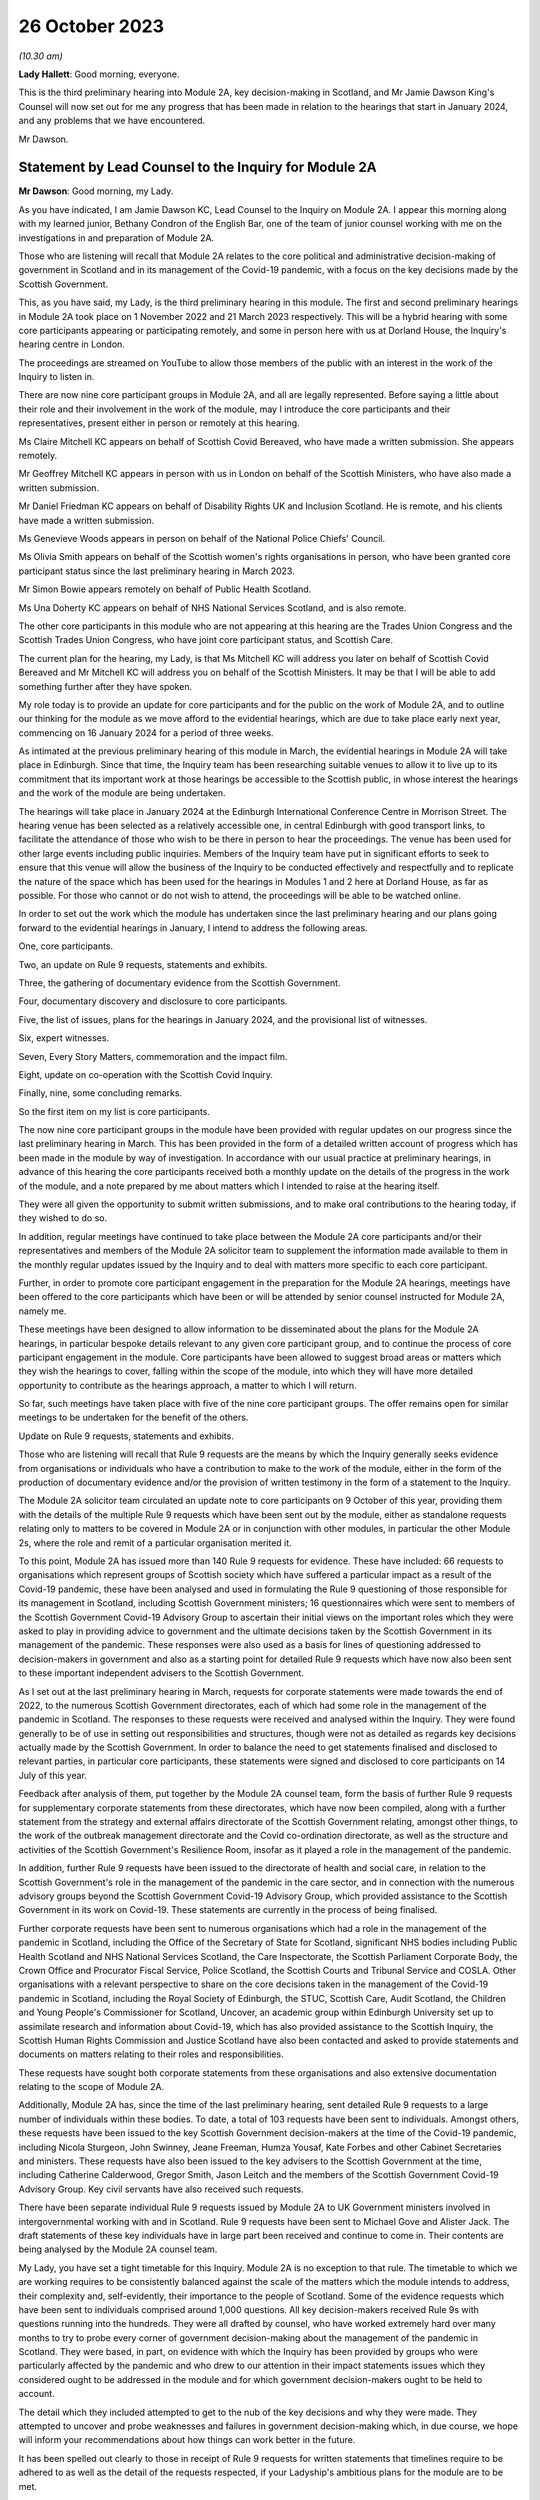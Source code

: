 26 October 2023
===============

*(10.30 am)*

**Lady Hallett**: Good morning, everyone.

This is the third preliminary hearing into Module 2A, key decision-making in Scotland, and Mr Jamie Dawson King's Counsel will now set out for me any progress that has been made in relation to the hearings that start in January 2024, and any problems that we have encountered.

Mr Dawson.

Statement by Lead Counsel to the Inquiry for Module 2A
------------------------------------------------------

**Mr Dawson**: Good morning, my Lady.

As you have indicated, I am Jamie Dawson KC, Lead Counsel to the Inquiry on Module 2A. I appear this morning along with my learned junior, Bethany Condron of the English Bar, one of the team of junior counsel working with me on the investigations in and preparation of Module 2A.

Those who are listening will recall that Module 2A relates to the core political and administrative decision-making of government in Scotland and in its management of the Covid-19 pandemic, with a focus on the key decisions made by the Scottish Government.

This, as you have said, my Lady, is the third preliminary hearing in this module. The first and second preliminary hearings in Module 2A took place on 1 November 2022 and 21 March 2023 respectively. This will be a hybrid hearing with some core participants appearing or participating remotely, and some in person here with us at Dorland House, the Inquiry's hearing centre in London.

The proceedings are streamed on YouTube to allow those members of the public with an interest in the work of the Inquiry to listen in.

There are now nine core participant groups in Module 2A, and all are legally represented. Before saying a little about their role and their involvement in the work of the module, may I introduce the core participants and their representatives, present either in person or remotely at this hearing.

Ms Claire Mitchell KC appears on behalf of Scottish Covid Bereaved, who have made a written submission. She appears remotely.

Mr Geoffrey Mitchell KC appears in person with us in London on behalf of the Scottish Ministers, who have also made a written submission.

Mr Daniel Friedman KC appears on behalf of Disability Rights UK and Inclusion Scotland. He is remote, and his clients have made a written submission.

Ms Genevieve Woods appears in person on behalf of the National Police Chiefs' Council.

Ms Olivia Smith appears on behalf of the Scottish women's rights organisations in person, who have been granted core participant status since the last preliminary hearing in March 2023.

Mr Simon Bowie appears remotely on behalf of Public Health Scotland.

Ms Una Doherty KC appears on behalf of NHS National Services Scotland, and is also remote.

The other core participants in this module who are not appearing at this hearing are the Trades Union Congress and the Scottish Trades Union Congress, who have joint core participant status, and Scottish Care.

The current plan for the hearing, my Lady, is that Ms Mitchell KC will address you later on behalf of Scottish Covid Bereaved and Mr Mitchell KC will address you on behalf of the Scottish Ministers. It may be that I will be able to add something further after they have spoken.

My role today is to provide an update for core participants and for the public on the work of Module 2A, and to outline our thinking for the module as we move afford to the evidential hearings, which are due to take place early next year, commencing on 16 January 2024 for a period of three weeks.

As intimated at the previous preliminary hearing of this module in March, the evidential hearings in Module 2A will take place in Edinburgh. Since that time, the Inquiry team has been researching suitable venues to allow it to live up to its commitment that its important work at those hearings be accessible to the Scottish public, in whose interest the hearings and the work of the module are being undertaken.

The hearings will take place in January 2024 at the Edinburgh International Conference Centre in Morrison Street. The hearing venue has been selected as a relatively accessible one, in central Edinburgh with good transport links, to facilitate the attendance of those who wish to be there in person to hear the proceedings. The venue has been used for other large events including public inquiries. Members of the Inquiry team have put in significant efforts to seek to ensure that this venue will allow the business of the Inquiry to be conducted effectively and respectfully and to replicate the nature of the space which has been used for the hearings in Modules 1 and 2 here at Dorland House, as far as possible. For those who cannot or do not wish to attend, the proceedings will be able to be watched online.

In order to set out the work which the module has undertaken since the last preliminary hearing and our plans going forward to the evidential hearings in January, I intend to address the following areas.

One, core participants.

Two, an update on Rule 9 requests, statements and exhibits.

Three, the gathering of documentary evidence from the Scottish Government.

Four, documentary discovery and disclosure to core participants.

Five, the list of issues, plans for the hearings in January 2024, and the provisional list of witnesses.

Six, expert witnesses.

Seven, Every Story Matters, commemoration and the impact film.

Eight, update on co-operation with the Scottish Covid Inquiry.

Finally, nine, some concluding remarks.

So the first item on my list is core participants.

The now nine core participant groups in the module have been provided with regular updates on our progress since the last preliminary hearing in March. This has been provided in the form of a detailed written account of progress which has been made in the module by way of investigation. In accordance with our usual practice at preliminary hearings, in advance of this hearing the core participants received both a monthly update on the details of the progress in the work of the module, and a note prepared by me about matters which I intended to raise at the hearing itself.

They were all given the opportunity to submit written submissions, and to make oral contributions to the hearing today, if they wished to do so.

In addition, regular meetings have continued to take place between the Module 2A core participants and/or their representatives and members of the Module 2A solicitor team to supplement the information made available to them in the monthly regular updates issued by the Inquiry and to deal with matters more specific to each core participant.

Further, in order to promote core participant engagement in the preparation for the Module 2A hearings, meetings have been offered to the core participants which have been or will be attended by senior counsel instructed for Module 2A, namely me.

These meetings have been designed to allow information to be disseminated about the plans for the Module 2A hearings, in particular bespoke details relevant to any given core participant group, and to continue the process of core participant engagement in the module. Core participants have been allowed to suggest broad areas or matters which they wish the hearings to cover, falling within the scope of the module, into which they will have more detailed opportunity to contribute as the hearings approach, a matter to which I will return.

So far, such meetings have taken place with five of the nine core participant groups. The offer remains open for similar meetings to be undertaken for the benefit of the others.

Update on Rule 9 requests, statements and exhibits.

Those who are listening will recall that Rule 9 requests are the means by which the Inquiry generally seeks evidence from organisations or individuals who have a contribution to make to the work of the module, either in the form of the production of documentary evidence and/or the provision of written testimony in the form of a statement to the Inquiry.

The Module 2A solicitor team circulated an update note to core participants on 9 October of this year, providing them with the details of the multiple Rule 9 requests which have been sent out by the module, either as standalone requests relating only to matters to be covered in Module 2A or in conjunction with other modules, in particular the other Module 2s, where the role and remit of a particular organisation merited it.

To this point, Module 2A has issued more than 140 Rule 9 requests for evidence. These have included: 66 requests to organisations which represent groups of Scottish society which have suffered a particular impact as a result of the Covid-19 pandemic, these have been analysed and used in formulating the Rule 9 questioning of those responsible for its management in Scotland, including Scottish Government ministers; 16 questionnaires which were sent to members of the Scottish Government Covid-19 Advisory Group to ascertain their initial views on the important roles which they were asked to play in providing advice to government and the ultimate decisions taken by the Scottish Government in its management of the pandemic. These responses were also used as a basis for lines of questioning addressed to decision-makers in government and also as a starting point for detailed Rule 9 requests which have now also been sent to these important independent advisers to the Scottish Government.

As I set out at the last preliminary hearing in March, requests for corporate statements were made towards the end of 2022, to the numerous Scottish Government directorates, each of which had some role in the management of the pandemic in Scotland. The responses to these requests were received and analysed within the Inquiry. They were found generally to be of use in setting out responsibilities and structures, though were not as detailed as regards key decisions actually made by the Scottish Government. In order to balance the need to get statements finalised and disclosed to relevant parties, in particular core participants, these statements were signed and disclosed to core participants on 14 July of this year.

Feedback after analysis of them, put together by the Module 2A counsel team, form the basis of further Rule 9 requests for supplementary corporate statements from these directorates, which have now been compiled, along with a further statement from the strategy and external affairs directorate of the Scottish Government relating, amongst other things, to the work of the outbreak management directorate and the Covid co-ordination directorate, as well as the structure and activities of the Scottish Government's Resilience Room, insofar as it played a role in the management of the pandemic.

In addition, further Rule 9 requests have been issued to the directorate of health and social care, in relation to the Scottish Government's role in the management of the pandemic in the care sector, and in connection with the numerous advisory groups beyond the Scottish Government Covid-19 Advisory Group, which provided assistance to the Scottish Government in its work on Covid-19. These statements are currently in the process of being finalised.

Further corporate requests have been sent to numerous organisations which had a role in the management of the pandemic in Scotland, including the Office of the Secretary of State for Scotland, significant NHS bodies including Public Health Scotland and NHS National Services Scotland, the Care Inspectorate, the Scottish Parliament Corporate Body, the Crown Office and Procurator Fiscal Service, Police Scotland, the Scottish Courts and Tribunal Service and COSLA. Other organisations with a relevant perspective to share on the core decisions taken in the management of the Covid-19 pandemic in Scotland, including the Royal Society of Edinburgh, the STUC, Scottish Care, Audit Scotland, the Children and Young People's Commissioner for Scotland, Uncover, an academic group within Edinburgh University set up to assimilate research and information about Covid-19, which has also provided assistance to the Scottish Inquiry, the Scottish Human Rights Commission and Justice Scotland have also been contacted and asked to provide statements and documents on matters relating to their roles and responsibilities.

These requests have sought both corporate statements from these organisations and also extensive documentation relating to the scope of Module 2A.

Additionally, Module 2A has, since the time of the last preliminary hearing, sent detailed Rule 9 requests to a large number of individuals within these bodies. To date, a total of 103 requests have been sent to individuals. Amongst others, these requests have been issued to the key Scottish Government decision-makers at the time of the Covid-19 pandemic, including Nicola Sturgeon, John Swinney, Jeane Freeman, Humza Yousaf, Kate Forbes and other Cabinet Secretaries and ministers. These requests have also been issued to the key advisers to the Scottish Government at the time, including Catherine Calderwood, Gregor Smith, Jason Leitch and the members of the Scottish Government Covid-19 Advisory Group. Key civil servants have also received such requests.

There have been separate individual Rule 9 requests issued by Module 2A to UK Government ministers involved in intergovernmental working with and in Scotland. Rule 9 requests have been sent to Michael Gove and Alister Jack. The draft statements of these key individuals have in large part been received and continue to come in. Their contents are being analysed by the Module 2A counsel team.

My Lady, you have set a tight timetable for this Inquiry. Module 2A is no exception to that rule. The timetable to which we are working requires to be consistently balanced against the scale of the matters which the module intends to address, their complexity and, self-evidently, their importance to the people of Scotland. Some of the evidence requests which have been sent to individuals comprised around 1,000 questions. All key decision-makers received Rule 9s with questions running into the hundreds. They were all drafted by counsel, who have worked extremely hard over many months to try to probe every corner of government decision-making about the management of the pandemic in Scotland. They were based, in part, on evidence with which the Inquiry has been provided by groups who were particularly affected by the pandemic and who drew to our attention in their impact statements issues which they considered ought to be addressed in the module and for which government decision-makers ought to be held to account.

The detail which they included attempted to get to the nub of the key decisions and why they were made. They attempted to uncover and probe weaknesses and failures in government decision-making which, in due course, we hope will inform your recommendations about how things can work better in the future.

It has been spelled out clearly to those in receipt of Rule 9 requests for written statements that timelines require to be adhered to as well as the detail of the requests respected, if your Ladyship's ambitious plans for the module are to be met.

That timetable exists so that your Ladyship will be able to report and make what recommendations you deem appropriate on the evidence at a time not too far removed from the events of the Covid-19 pandemic but sufficiently close to them to be relevant, and as likely to protect the people of Scotland from the threats of future similar events as possible.

The requirement for speed must be respected but not at the expense of reasonable thoroughness. The Module 2A team have made clear to those in receipt of the requests that the Inquiry expects the matters raised in each request, though in many cases both numerous and complex, to be answered fully. The Inquiry is grateful to those bodies and individuals who have engaged fully with the requests we have issued and provided statements and supporting documentation in accordance with those requests.

Efforts are being made to ensure that signed statements and their exhibits will be disclosed in time for them to be reviewed by core participants ahead of the oral hearings.

In the case of the senior Scottish Government decision-makers, the requests that have been made have required considerable work to be completed within demanding timescales. The Inquiry acknowledges that the Scottish Government directorates, the individuals concerned and their legal teams have worked hard to respond to these requests. The Inquiry is grateful for their co-operation.

That said, the Inquiry has concerns about aspects of this important part of the module's work. Given the relatively short period of time remaining before the substantive hearings in Module 2A commence, if witness statements do not address all the matters raised in the Rule 9 request and/or there are delays in meeting the Rule 9 requests for documents and witness statements, these difficulties will have the potential to disrupt the Inquiry's process unless they are swiftly resolved.

Considerable efforts have been made on the part of the Inquiry to reiterate what is expected of witnesses and material providers. This included a requirement in each request that the witness complete a table indicating where each question had been answered in the response. That system is designed to ensure that care is taken by each respondent to answer each matter put to him or her.

In the Scottish Government's submission for this preliminary hearing, it is stated at paragraph 3 that occasionally a Rule 9 request seeks information about matters which are not within the knowledge or remit of the witness, which prevents them from answering every question in the Rule 9. For the sake of clarity, if questions had been asked about elements of the scope of the module in which a witness had no involvement, they are of course perfectly entitled to say so and leave those matters to be handled by more appropriately qualified witnesses. We see no reason why this should cause any significant delay.

Module 2A has already commenced the process of having the Rule 9 responses from individuals signed in order that they can be disclosed to core participants without further delay. Where the Rule 9 responses do not, contrary to the clear instruction given to all Rule 9 recipients in each request, address all of the matters raised in the request, Module 2A may send a supplemental Rule 9 request to the organisations or individuals concerned on discrete matters in which the witness or organisation is thought to have had an involvement.

These will be processed, signed and disclosed without delay. To the extent that the requirement to address all questions in the request has not been met by the witness, it may be necessary to explore the reasons why there are unanswered matters at the hearings or at a later stage.

Number three, the gathering of documentary evidence from the Scottish Government.

As I indicated earlier, the requests issued to corporations, which were sent out to the major material providers who have the most prominent roles to play in the work of the module, in particular the directorates of the Scottish Government and Public Health Scotland, were issued in late 2022. Along with requests for written corporate statements, these organisations received an invitation to exhibit to their statements documentary material which supported the matters raised in the response.

In addition, disclosure of material generally relevant to the matters within the module's scope was sought and some specification of the types of documents sought was generally provided. The main component of the documentary material which has been recovered so far by Module 2A has come from the Scottish Government or its various directorates and individuals who worked within it as part of the Covid-19 response. These documents have been provided in response to the numerous corporate and individual Rule 9 requests which have been issued by or are relevant to the module and are additional to exhibits provided to statements. We refer to these as being part of the general disclosure.

I have a number of observations to make about the documentary recovery exercise of the general disclosure from the Scottish Government.

First of all, some general observations. Most of the general disclosure, as I've said, which has been requested by the module has now been received. The process of recovery has gone more slowly than expected, especially with the Scottish Government. This has no doubt, to an extent, been due to the considerable administrative burden which has been placed on the Scottish Government and its legal department by not only this Inquiry but also the Scottish Inquiry. However, there have been numerous misunderstandings on the Scottish Government's part about what the Inquiry considers to have been perfectly clear documentary requests. These have undoubtedly caused delays.

The consequence of the lengthy communications between the Module 2A team and the Scottish Government which have resulted is that certain pre-prescribed priority documents comprising Cabinet minutes and associated advice, similar minutes and advice relating to the work of the Scottish Covid-19 Advisory Group and the Scottish Government Resilience Room have been produced and are in the process of being analysed by the Module 2A counsel team.

In addition, a residual category of documents relating to core decisions, discussions and communication about them have also been requested and provided. These are currently being processed by the Inquiry team. The total of these two tranches of disclosure runs to thousands of documents.

We would remind core participants and those listening that on 29 June 2023 the First Minister of Scotland made the following commitment in response to questioning of him in the Scottish Parliament:

"It is important that I abide by the rules of the UK Public Inquiry and the Scottish Public Inquiry ... to ensure that there is simply no doubt whatsoever, any material that is asked for -- WhatsApp messages, emails, Signal messages, Telegram messages or whatever -- will absolutely be handed over to the Covid inquiries and handed over to them in full."

The Inquiry expects that what has ultimately been provided to us by the Scottish Government comprises the full disclosure which the First Minister promised would be provided. If it transpires that this is not the case, the Inquiry will wish to know why.

One thing the Scottish public can, in my submission, be assured about is that very considerable efforts have been made on the part of the Module 2A team to try to get access to the documents originally requested in 2022.

Those who have still to provide documents in connection with either corporate or individual Rule 9 requests should be aware that these require to be produced as soon as possible. Though, to some, the Module 2A hearings may still seem some time away, the Inquiry needs to subject the documentary discovery to significant internal processing requirements which include an assessment of relevance, assessment in accordance with the Inquiry's protocol relating to redaction, various administrative steps, including the allocation of Inquiry numbers to exhibits, and the uploading of the documents to the Inquiry's Relativity system.

Further steps are required in accordance with the Inquiry's processes before documents can then be disclosed to core participants. The documents require also to be substantively reviewed to the extent that that is possible by the counsel team. Hence, the requirement for documents to be produced as soon as possible is now absolutely necessary.

Potentially relevant messages from WhatsApp and other informal messaging platforms.

You will be acutely aware, my Lady, that the issue and content of informal communications, in particular WhatsApp messages, has become a prominent part of the Inquiry's investigations into core decision-making by the UK Government in Module 2. Their potential importance to this module has been a point made on previous occasions by the module's core participants, not least Scottish Covid Bereaved. Those conducting the module's investigations have thus been aware for some time of the need to investigate the usage of such messages by those involved in the governmental response in Scotland.

We are very aware that messages sent by informal methods of communication between key decision-makers and/or their advisers discussing information, advice and the management of the pandemic in Scotland sent during the relevant period can provide important information about and context to the key decisions and issues which are to be addressed in Module 2A.

For the sake of clarity, the term "WhatsApps" is used by us as a term of convenience. What I have to say in this regard should be taken to encompass not only WhatsApp messages but all other informal means of communication which may have been used to communicate in relation to the core decisions made by the Scottish Government in connection with its Covid-19 response, including but not limited to texts, Microsoft Teams and Signal messages. This wide definition has been adopted in requests for information and documents issued by the module.

As a result of the potential significance of informal messaging in the way that government business was conducted at Westminster and as urged by our core participants, we requested as part of our corporate request to the Scottish Government and other significant Scottish public bodies involved in the Covid-19 response, including Public Health Scotland, that they provide us with details about the usage of informal messages, including but not limited to WhatsApps, in the management of the pandemic in Scotland, but also to provide copies of the messages themselves.

For the avoidance of doubt, we sought information about the nature and extent of the use of such informal messaging, including the groups in which they were sent. To be clear, we sought not only messages in which decisions were communicated, but also messages in which matters relating to key government decision-making were raised in order that a full assessment of the basis upon which such decisions were arrived at could be undertaken.

No clear or comprehensive response emerged in the corporate statements from the Scottish Government. No messages were provided.

As I have already set out, extensive individual Rule 9 requests were also compiled for individuals who worked within the Scottish Government operation. The responses to these requests have been administered by the Scottish Government through its Covid Inquiry response team. These requests for information about informal messaging and the messages themselves were reiterated to individuals at that time, in case they held such relevant informal messages. Some of the witness statements that we have received from key decision-makers from within the Scottish Government now suggest that informal communications, such as WhatsApp messages, were used by key decision-makers to discuss matters around the progress of the pandemic in Scotland, to discuss advice received in relation to the pandemic, and to discuss the nature of the decisions that the Scottish Government might have to take.

I should be clear, my Lady, that, subject to one exception to which I will revert, at present the Scottish Government has provided the Inquiry with no WhatsApp or other informal messaging material, either in its own possession or in the possession of the individuals whose individual Rule 9 requests are being handled by the Scottish Government.

Some reliance appears to have been placed in the Scottish Government written submission to this hearing at paragraph 5 on the fact that it has very recently requested the disclosure of such material be required by the provision of a notice issued under section 21 of the Inquiries Act 2005, in order to address data protection concerns. For the sake of clarity, this was not a matter which was raised by the Scottish Government as an impediment to the production of any such messages until very recently, in fact on 5 October 2023, and so should not be taken as a reason for non-production before now. Such a notice is about to be served on the Scottish Government and so it should not act as an impediment in that regard going forward.

One thing that did become apparent when responses were received was that the Scottish Government wished to make something of its policy with regard to the operation of government via these informal messaging systems. As more detail of its precise position on that was required, a further corporate Rule 9 request was issued seeking detailed information about the policy and seeking to augment the lack of detail which the Scottish Government had provided to that point on this issue, in particular in relation to informal messaging groups which were connected to the Covid-19 response.

That corporate Rule 9 response, I am pleased to say, is nearly complete. The process of its compilation has been characterised by what I think could fairly be described as a gradual process of information being revealed, in particular about the policies upon which the Scottish Government wish to rely and the identity and membership of groups which existed and messages which it held. At each stage, more information was revealed which begged more questions and which required further time for response. It now appears to be the position that there were, in fact, numerous groups, 137 on the current assessment, and numerous policies which require to be considered.

Alongside this process and mindful of the fact that, if informal messages existed in the hands of individuals, the nature and extent of that would need to be revealed with sufficient time for them to be recovered and considered, the Inquiry asks the Scottish Government Inquiry response team, who have been assisting with the preparation of individual Rule 9 statement responses, to ascertain the position of each individual, as regards their usage of such systems and the current availability of any messages for the Inquiry's inspection.

Again, the position in this regard has evolved gradually. To enable us to provide openness and clarity about the position in this regard, both generally and at this hearing, we ask the Scottish Government Inquiry response team to set out in a table the position of each individual, around 70 witnesses in total, as to their usage of such messages, including details of groups in which they participated and the identity of individuals with whom they corresponded in connection with the government pandemic response, what messages still exist and, if they do not exist, why they do not.

A clear theme of the overall response received from and via the Scottish Government is that, although such messaging systems were used in the pandemic response, including by some key decision-makers and others, generally very few messages appear to have been retained.

This is surprising, in particular in light of the apparent availability of such messages in high volumes within the UK Government. This state of affairs has merited further detailed investigation, in particular seeking clarification of whether, how and why messages came to be deleted and of the policies under the terms of which individuals claim that they were entitled to do that, if that is indeed their position.

It is important to point out, my Lady, that, although a significant amount of useful information has been provided by the Scottish Government, as is reflected in the table, the precise position as regards the use of and access to WhatsApps is incomplete, and they continue to provide further information and evidence. The table simply provides no current response on behalf of some of the named witnesses, indicating that this will be forthcoming in the witness's draft statement. The need not to wait for the statements on these matters was the very reason why the table was requested in the first place.

Further, in places, the information provided in connection with individual witnesses or in their draft witness statements is incomplete, as regards the extent of their usage of informal messaging. There is also little detail about how messages which have not been retained came not to be retained or as to the justification for that position, for instance, whether, when, how and why they were deleted, if that is the case.

All of this has been requested and the requests have been repeated in discussions with the Scottish Government's legal department. The detail required to understand the full picture has not yet been forthcoming. As a result, the Inquiry is currently considering what steps to take next. This may involve issuing of further Rule 9s or, indeed, section 21 notices to ensure that the important details of the position are revealed and revealed fully to the Inquiry. Whatever route is deemed to be the most appropriate, a swift response will be expected.

In summary, there remains a lack of clarity about what usage was made of these informal messaging systems, what potentially relevant content is still held, where it might be held and what can be recovered by the Inquiry and, if it is not still held, why not.

The Inquiry has sought further information about the circumstances in which such messages have not been retained and is now considering how to push the matter forward against that background.

For the avoidance of doubt, similar requests have been made of other witnesses who played a role in the Module 2A-related pandemic response. Public Health Scotland, for example, has provided access to certain WhatsApp conversations as a part of its general disclosure to the module. Further, one individual who worked for the Scottish Government during the pandemic has voluntarily provided the Inquiry with certain of her WhatsApp messages. Even then, without apparent explanation, these are limited to a five and a half month period, when the scope of the module clearly runs from January 2020 to April 2022.

As I hope to have highlighted, the position as regards the recovery of documents and of these potentially material informal messages from the Scottish Government has been a gradual one. Time no longer permits a gradual approach, if it ever did. We have taken steps to accelerate this process, which we hope will bring the necessary materials to our attention.

One thing I would like to add is a note of caution: though this gradual process is not what we might have preferred, we have not yet had the opportunity to examine what messages still exist. We intend to keep an open mind as to the significance of the responses and not rush to the conclusion that these messages do provide the key to understanding the processes of Scottish Government decision-making in the pandemic. We will not rush to conclusions, but reach them on the basis of the evidence we uncover. One thing of which you can be assured, my Lady, is that we will continue to push this issue until we are satisfied that we are in a position to do so.

Notebooks and dairies.

The Inquiry has made requests for notebooks and dairies from all Scottish Government witnesses. It was originally understood from the Scottish Government that the vast majority of the witnesses for whom they are responsible do not hold and may never have held such materials. The Scottish Government provided the Inquiry with one e-copy notebook, which was disclosed to the core participants on 9 October. Hard copy notebooks from two further individuals were provided to the Scottish Government and these have been reviewed by the legal team for relevancy. Once the review process has been completed in relation to these notebooks, Module 2A will disclose any relevant material as soon as they can.

At the time when the CTI, the Counsel to the Inquiry, note was drafted two weeks ago, these were the only notebooks Module 2A had been provided with by or via the Scottish Government. As Ms Mitchell set out in her submission on behalf of Scottish Covid Bereaved, we too found it difficult to believe that so few notes would have been kept within the Scottish Government in its complex management of the pandemic, when the need to digest complex and voluminous information in short timescales, often remotely from usual working locations, would tend to suggest that doing so would be an important part of maximising the efficiency of the process.

Thus, we asked the Scottish Government to continue to carry out checks to confirm that no other notebooks or dairies are held, either within the Scottish Government or by relevant individual witnesses.

In a not unfamiliar pattern, more information in this regard has come to light gradually. The Inquiry asked the Scottish Government to provide a clear update on the position of the various Scottish Government witnesses in this regard in advance of today's preliminary hearing, with the result that we have now, in fact, been told that there are 57 notebooks which have been located, with further notebooks being held by an additional four individuals who retain an as yet unconfirmed number. It remains unclear as to whether further such notes will emerge in due course. We continue to push for a complete answer.

Legal professional privilege waiver request.

After prior discussions in this regard, on 3 August 2023, Module 2A formally requested that the Scottish Government waive privilege in the documents being provided to the Inquiry.

Further to this, on 14 August of this year, the Inquiry wrote to the Scottish Government explaining that the Inquiry was constrained from fully carrying out its function as a result of not having access to material which had been redacted from documents by reason of legal professional privilege or pursuant to the Law Officers' Convention.

Module 2A stated for the Inquiry to understand to the fullest extent possible all of the considerations which were taken into account by ministers and officials, it needed to see all advice provided to them of any description, including any legal advice they were given. If legal advice is redacted, the Inquiry can only see part of the story and may miss important material that might help to explain the decisions taken. As any relevant documents will also need to be disclosed to core participants, may need to be ventilated at hearings and may need to be published and referred to in the final report, it will be necessary for documents to have legal advice contained within them visible to the public at large, as well as for the content of them to be fully understood.

In light of the above and the significant practical advantages of doing so, the Inquiry requested that the Scottish Government waive legal professional privilege and the Law Officers' Convention privilege. If the Scottish Government is not amenable to doing so, Module 2A has requested that a schedule be completed by the Scottish Government which justifies the claims to privilege that have been made.

To date, all documents which have been provided to which privilege applies have had passages redacted based on LPP. No explanation as to why these particular passages have been redacted has been provided.

The waiver request has been discussed between the Scottish Government and the Module 2A legal team on a number of subsequent occasions. At this point, many redacted documents have already been provided and processed. The hearing is imminent. In the run-up to the preliminary hearing, the Inquiry has been provided with a proposal addressing part of its request in this regard, which is the subject of current consideration and discussion. Core participants will be kept updated of any progress.

Four, general documentary discovery and disclosure to core participants.

In summary, Module 2A has received to date 31,553 documents in total, including 53 Rule 9 responses from impact organisations; 15 initial Rule 9 responses from members of the Scottish Government Covid Advisory Group; 70 draft Rule 9 statements, including 62 draft individual statements; 26 finalised Rule 9 corporate statements; and 28 finalised Rule 9 individual statements.

The Inquiry has disclosed to core participants 7,221 documents to Module 2A core participants, including general disclosure, which includes the following: 59 Rule 9 responses and exhibits, which consist of 23 individual statements and 36 corporate statements, which include Module 2 statements relevant to Module 2A. This group also includes 16 Rule 9 responses from individuals to requests issued solely by this module.

It also includes 52 Rule 9 responses from impact organisations, including those jointly instructed with the other Module 2s, and 15 initial Rule 9 responses from the members of the Government Covid Advisory Group.

Within the materials disclosed to core participants to date are all substantive Rule 9 responses received from impact organisations with supporting documents and footnoted materials; all initial responses received from the Scottish Government Covid Advisory Group participants with supporting documents and footnoted material; expert reports and materials from Public Health Scotland, NHS National Services Scotland, the National Police Chiefs' Council, the Children and Young People's Commissioner for Scotland, the Scottish Trades Union Congress, Audit Scotland, the Scottish Courts and Tribunal Service, Scottish Care and the Scottish Government.

Module 2A will continue to make disclosure to core participants on a regular basis. In addition to general disclosure across a number of providers, Module 2A intends to disclose key statements and exhibits from Nicola Sturgeon, Humza Yousaf, John Swinney, Jeane Freeman, Kate Forbes and Leslie Evans imminently. The Inquiry has agreed extensions for witness statements where this was considered necessary and appropriate across all categories of Rule 9 requests issued.

Some are overdue, including the important statement from the Secretary of State for Scotland, from whom a partial response only has been received. Those in that position should be aware that the Inquiry has further powers to compel that statements are provided. The dates for the substantive hearings have been known for many months and the need for a timely and complete response has been stressed on numerous occasions, both formally and informally, in connection with the issuing of the requests. The Inquiry expects its requests to be complied with in short order.

Many of the deadlines set for the draft statements in the Inquiry's Rule 9s fall in October and November 2023. Accordingly, save for exceptional circumstances and provided that witnesses comply with the deadlines set, Module 2A expects to have received all draft witness statements in sufficient time to enable disclosure of the vast majority of signed statements by December 2023.

As I indicated earlier, and whilst 7,221 documents have been disclosed across 11 separate tranches of material, Module 2A has a significant volume of documents left to review, assess for relevance and work through before they can be released to core participants. The largest of these providers are the Scottish Government and Public Health Scotland. The legal team is working swiftly to review this material and we wish to put on record our thanks to those material providers who are assisting with this important process and doing so at pace. There remains much to be done and materials will continue to be made available to core participants as quickly as possible.

Module 2 cross-modular disclosure.

The Inquiry is aware that some evidence received by Module 2 and some oral evidence provided at the Module 2 public hearings is likely to be relevant to Module 2A. In order to ensure that core participants have access to Module 2 material that is relevant to Module 2A, the Inquiry has been and is conducting a cross-modular review to identify material relevant to Module 2A in this category.

This has involved dedicated work from both the Module 2A solicitor and counsel teams. As a number of our core participants have been core participants in Module 2 and hence -- Module 2 or Module 1 -- and hence involved in the work of those prior modules of the Inquiry, they will have had access to this material already and indeed may be well placed to assist with drawing the Module 2A team's attention to documents which they think ought to form part of Module 2A evidence proposals in due course.

The Inquiry intends to disclose any material considered relevant to Module 2A to core participants and indeed has already started to do so, including expert reports.

This will include witness statements, exhibits, and aspects of general disclosure that has been received by Module 2. However, the Inquiry will be limiting the disclosure of material to those documents that are strictly relevant, ie where a witness statement discusses issues relevant to Module 2A it will be disclosed to core participants. It follows that not all of the exhibits to such witness statements will be disclosed in Module 2A, they will only be disclosed if those exhibits are also considered relevant to the work of this module.

Five, list of issues, plans for the hearings in January 2024, and provisional list of witnesses.

The list of issues.

Core participants and those with an interest in the module will be aware that a provisional scope for the module was issued in the summer of 2022, alongside similar scopes for the associated Modules 2, 2B and 2C. As was trailed at the last preliminary hearing in March, a more detailed list of issues which we propose will be addressed in Module 2A was circulated to core participants on 12 May of this year. Core participants were asked to provide their comments on that list. We are grateful for the comments provided. Following consideration by the Module 2A team and the Chair, a revised list of issues was provided to core participants.

The list of issues thus attempts to frame with some clarity the matters which will ultimately be addressed in the report on matters which are covered by Module 2A. As in all matters, the investigative and inquisitive nature of the process in which we are involved means that the list should not be deemed to be closed. Our understanding of the scope increases on a daily basis, and so the possibility that further important issues will be identified remains open. But for practical purposes, the list needs to be given some element of finality with that caveat, and our list is now, in our view, in such a form. The list should be used, by those asked to contribute to the module, as a guide to what we intend to cover and thus on which their contribution will be both welcome and expected.

As was intimated at the last preliminary hearing in March, the Inquiry has sought to co-ordinate the scopes of each part of Module 2 so as to ensure fairness and consistency amongst the four nations of the United Kingdom. As was predicted by me at that time, our investigations have inevitably shown that the broad issues identified in the scopes differ as between each of the four parts of the module. The timeline in Module 2A thus differs from that in other modules. The issues to be examined are inevitably different due to the different structures involved in decision-making in and for Scotland, the different trajectory of the pandemic in Scotland, considerations arising from devolution, its different advisory arrangements and legislative and enforcement mechanisms. The objective throughout has been to achieve consistency to the extent that the facts will bear but also to respect that these differences demand to be respected.

Provisional witnesses.

The Inquiry has not made any final decisions about which witnesses will ultimately be required to give evidence at the Module 2A public hearings. The Inquiry is still awaiting receipt of further statements and so no final decisions will be made until the Inquiry has received the vast majority, although hopefully all, of the witness statements and considered representations from core participants.

However, the Module 2A team has written to some potential witnesses to give them notice of the dates of the public hearing and to ask them to provide any dates to avoid. In many cases, this notification has been or will be provided to the witness through their legal representative. It is possible that not all of those individuals who have been given advance notice will be called. It is also possible that some additional individuals may be notified of the Inquiry's intention to call them as witnesses.

In writing, we have tried to err on the side of contacting potential witnesses, so as to minimise the chance of any difficulties with any individual witness arising.

The Module 2A team proposes to send out a provisional list of witnesses to core participants in November 2023, setting out the names of those who may be called to give oral evidence at the public hearing commencing on 16 January 2024.

We are grateful to Scottish Covid Bereaved for providing us with suggestions about possible witnesses, as we requested that they do. Having had an initial perusal of the list and focusing on government ministers, employees or advisers, the vast majority on their list have received Rule 9 requests and many are already in our thinking for the oral hearings in January.

Also, we are equally grateful to the Disabled People's Organisations for providing some suggestions in their submission to the Inquiry of three such possible individuals. They will be considered. For the avoidance of doubt, the three individuals mentioned by the Disabled People's Organisations have all provided draft written statements about the extent of their involvement in the matters with which we are concerned.

As I have said, core participants will be invited to make observations on the draft list in November.

For the avoidance of doubt, the current intention is that the representatives of certain Scottish impact organisations will be called upon to give oral evidence on their organisation's behalf about the experiences of the organisation resulting from the pandemic and the individuals whom they represent, and, more particularly, about the role which those organisations played in trying to influence government decision-making.

As will be expected the focus of the hearings will be on the decisions of government, in particular the Scottish Government.

Key ministers will be called to give evidence, including the former First Minister, Nicola Sturgeon; the current First Minister, Humza Yousaf; the former Deputy First Minister, John Swinney; and the former Cabinet Secretary for Health and Sport until May 2021 Jeane Freeman; all of whom played pivotal roles in the Scottish Government's pandemic response.

Hearing preparation.

As previously announced, the hearings in Module 2A will take place in Edinburgh and commence on 16 January 2024 at the Edinburgh International Conference Centre. Ahead of the hearings, Module 2A intends to share key documents which it has prepared with core participants relating to key thematic areas and which are proposed to be uncontroversial background to the matters being covered in the module. It is likely that these will include a chronology of key decisions and events, including restrictions, details of the structures involved in decision-making and advice, the identity of key individuals involved in decision-making, and the material provisions of legislation relevant to the Scottish pandemic response.

The intention of these will be that they will cover some of the uncontroversial background, allowing the hearings to focus on the key controversies and issues. It is intended that key aspects of the agreed uncontroversial background material will be set out by Counsel to the Inquiry in the opening statement. Core participants will be accorded the opportunity to make opening and closing statements at the hearings.

In addition, core participants will be invited to engage in the hearing preparation process which has been adopted by the Inquiry in Module 2. This will involve evidence proposals being produced and core participants being permitted to propose important documents and suggest potential lines of questioning for witnesses in connection with those evidence proposals which will be sent to them in advance of the hearings.

The intention in our module is to try to follow a regimented process, whereby a draft evidence proposal for a witness is circulated to core participants a certain period before the witness is due to give evidence, with clear indicators as to the date by which a response is expected. The same will apply to applications to contribute to questions to be asked by Counsel to the Inquiry or applications to ask questions, the opportunity for both being invited simultaneously.

Thus, the timescales for each witness in which a particular core participant might be interested will be clearly proscribed from the start, hopefully increasing certainty and providing a reasonable opportunity to contribute to the hearing preparation process.

We are aware of the potential issues that the Christmas break may have in this regard. Once the final list of witnesses has been decided upon, after consultation in November, and the order is fixed, consideration will be given to how best to time the process, given the need to balance the requirement to provide core participants with a reasonable opportunity to participate and the likely limitations of the festive season.

As a stepwise approach will be necessary, precise details of and timings of what we intend in that regard will continue to be provided to the core participants, either as necessary or in monthly update notes to be issued in due course.

Expert witnesses.

As set out in the previous monthly update notes, Module 2A, in conjunction with Modules 2, 2B and 2C, has issued instructions to the following experts who have provided or agreed to provide evidence to the Inquiry on matters relating to Scotland, which will be covered by Module 2A, as well as in connection with the subject matter of those other modules.

Professor Thomas Hale of Oxford University has reported on international data relating to the Covid-19 pandemic, in particular in analysing the effectiveness of decision-making in the UK and each of the devolved administrations, in comparison to other countries. This report has been disclosed to core participants in final form and the report was presented at the Module 2's public hearing on 11 October.

Professor Ailsa Henderson from the University of Edinburgh has reported on the political structures for devolution within the UK and mechanisms for intergovernmental decision-making between the UK Government and the devolved administrations during the Covid-19 pandemic. Her report was disclosed to core participants in final form and the report was presented at the Module 2 public hearing on 9 October.

An expert report relating to political decision-making in the management of the pandemic in Scotland has also been commissioned by Module 2A from Professor Paul Cairney, professor of politics and public policy at the University of Stirling. This report is currently in draft form. A draft will be circulated to core participants for their comment in due course, following a similar process to the finalisation of other expert reports which have been commissioned previously by the Inquiry.

Expert reports of indirect relevance to the matters for consideration in Module 2A were also commissioned by Module 2 from Alex Thomas and Gavin Freeguard. Alex Thomas is from the Institute for Government, and was instructed to report on the decision-making structures of the UK Government in an emergency. Gavin Freeguard, former programme director and head of data and transparency at the Institute for Government, was instructed to report on the access to and use of data by the UK Government during the pandemic. Reports from these two experts have been disclosed to core participants in final form. Gavin Freeguard's report was presented at the Module 2 public hearing on 10 October, and Alex Thomas' report was presented on 13 October.

In your ruling of 9 March, my Lady, you directed that the Inquiry should obtain evidence from an expert or experts on the nature and degree of pre-pandemic structural racism. The ruling also makes clear that expert evidence should be obtained regarding pre-existing structural discrimination on other grounds. A number of experts were instructed in accordance with this ruling, including in relation to matters within the Module 2A scope relating to Scotland. Evidence from these experts has been adduced and led in Module 2, including from Professor James Nazroo, Professor Laia Bécares, Professor Tom Shakespeare, Professor Nicholas Watson, Dr Clare Wenham and Professor David Taylor-Robinson.

A further expert report has been disclosed to core participants prepared by Professor Chris Brightling, professor of respiratory medicine at the University of Leicester, and Dr Rachael Evans, in relation to Long Covid. These reports were presented at the Module 2 public hearing on

The current provisional intention of Module 2A is that it will not lead further evidence from the experts who have spoken about matters of general relevance across the UK, such as Professor Brightling or Dr Evans, or whose reports have specifically covered Module 2A in their remit, including Professor Henderson and Professor Hale, and the inequality experts, whose written and oral evidence already covers Scottish considerations.

The evidence which they have provided to the Inquiry remains available for consideration at the M2A hearings and/or in the final report on Module 2A matters. Issues

arising from their evidence about governmental,

including intergovernmental structures, NPIs, structural

inequality and, by extension, inequality in political

decision-making and outcomes, have been and will be

canvassed at the Module 2A hearings with other

witnesses. It is likely that I will cover key aspects

of this evidence in my opening statement at the hearings

in January.

The listening exercise, which we call Every Story

Matters, commemoration and impact film.

On 28 July 2023, the Inquiry provided a further

update on the ways in which an individual can share October.                                                              13      their experiences with the Inquiry. Every Story Matters

was formally launched on 13 June 2023. The experiences

and stories shared are helping the Inquiry to build

a comprehensive picture of how the pandemic affected

people's lives across the UK, including in Scotland.

An updated web forum was made available in late May, and

to date thousands of responses have been submitted.

The public information campaign to make people aware of

Every Story Matters has been running on radio,

billboards, in the press and digital advertising.

The Inquiry has been working with charities and other

organisations to promote Every Story Matters to

seldom-heard voices. Campaign activity aimed at raising awareness of Every Story Matters has been undertaken. Every Story Matters will take place in Scotland predominantly from the beginning of January 2024 and will run until the end of the Module 2A hearings. A new contract has been awarded to M&C Saatchi to support the advertising of Every Story Matters, and a new research and analysis contract has been awarded to Ipsos to help the Inquiry deliver the next stage of this important project.

We have recently launched our programme of UK-wide Every Story Matters events, which will enable people across the UK to speak to Inquiry staff in person about their experiences of the pandemic. We will be holding events in Scotland in the New Year. A new contract will soon be announced to help the Inquiry deliver further community events.

In addition, an impact film will be shown on the first day of the public hearings for Module 2A to set the tone for the subsequent proceedings, grounding them in the lived experiences of individuals living in Scotland who suffered and continue to suffer hardship and loss as a result of the pandemic. The video will be played publicly at the substantive hearings at the beginning of the January 2024 sessions.

Co-operation with the Scottish Covid Inquiry.

The Scottish Covid Inquiry has seen some personnel changes in recent months in both the secretariat and legal teams. Introductory meetings have taken place to enable the relevant team members to get to know each other and to ensure that the Inquiries continue to enjoy a positive working relationship. Regular meetings take place between both the secretariat teams and the legal teams during which various topics of mutual interest are discussed, in particular the efforts being made to minimise duplication and avoid hearing clashes.

As part of the continued co-operation between the two Inquiries, a joint core participant meeting took place in person on 7 June 2023 in Edinburgh. Core participants from both Inquiries were invited and the event was well attended. At the meeting, core participants were able to raise any questions they had in light of the memorandum of understanding and discuss the practical realities of the two Inquiries running simultaneously.

The Inquiries continue to communicate to avoid hearing clashes and recently successfully agreed an approach to avoid a clash between this preliminary hearing and the impact hearings now being conducted by the Scottish Inquiry.

It should be noted that although the Inquiries will endeavour to do so, it may not always be possible to avoid all clashes over the duration of two such significant Inquiries. However, the CEO of the Scottish Inquiry has helpfully intimated that they will not have hearings in January 2024 so as to avoid a clash with the Module 2A hearings in this Inquiry which will take place at that time.

Most recently, the Inquiries have agreed an approach to help reduce the work required by common material providers in producing suggested redactions to both Inquiries and to ensure, where appropriate, consistency of redaction.

By the provision of a limited waiver of confidentiality, both Inquiries will permit material providers to share copies of redacted documents provided to the other Inquiry in addition to the clean copies requested, so as to demonstrate the redactions sought. It is hoped that this will reduce the work required by both the material providers and the Inquiries in processing redactions. Communications implementing this initiative will be sent out shortly.

In addition, the UK Inquiry also agreed to delay our advertising of Every Story Matters in Scotland while the Scottish Covid Inquiry was promoting its own Listening Exercise, Let's Be Heard, to avoid both campaigns competing for information and potentially confusing those who wish to engage. The co-operation between these two important processes will, of course, continue.

Final comments.

I hope, my Lady, that this provides you with a useful analysis of the progress which has been made within the module since the last preliminary hearing in March of this year. I would like to reiterate the Inquiry's thanks to those who have complied with the requests, their hard work, and that of those who represent them. It is appreciated. It is also necessary.

As the hearings approach, I hope that what I have had to say also provides adequate encouragement to those who have provided less fulsome co-operation with the Inquiry's work than others to endeavour to do so in the remaining period in which we approach our evidential hearings in January. In the hope and expectation that that encouragement will achieve its aim, I hope and expect that further use of the Inquiry's extensive powers to compel will not be necessary. If I were to be proven wrong in that hope, we would not hesitate to do so.

May I also pay tribute to the legal team with whom I am working, who the Scottish public can rest assured are doing all this they can to deliver the M2A hearings to the very best of their ability and with the fullest and deepest investigation into the management of the pandemic response in Scotland as we can achieve.

As Ms Mitchell KC said in her written submissions for this hearing, though in a slightly different context, those who lost their lives to Covid-19 deserve nothing less.

**Lady Hallett**: Indeed, Mr Dawson. Thank you very much indeed. Extremely helpful.

I think it's probably best to take a break now, and then when I come back, I shall hear from Ms Mitchell KC and Mr Mitchell KC.

I shall be back at 11.55.

*(11.40 am)*

*(A short break)*

*(11.55 am)*

**Lady Hallett**: Mr Dawson.

**Mr Dawson**: If you will indulge me, my Lady, there is just one small point of clarification in relation to my earlier submissions.

It relates to Every Story Matters. Every Story Matters will of course run and be available for those who would like to contribute throughout the duration of the Inquiry. There will, however, be particular events and activity designed to promote engagement with it, which will take place in Scotland at around the time of the M2A hearings, which, as we know, will be taking place in January.

**Lady Hallett**: Thank you very much, Mr Dawson.

Ms Mitchell KC.

Submissions on Behalf of Scottish Covid Bereaved by Ms Mitchell KC
------------------------------------------------------------------

**Ms Mitchell**: My Lady, I'm obliged.

We're grateful to Counsel to the Inquiry for the detailed note setting out the matters which are to be addressed at this hearing, and we note that Module 2A will look at making recommendations on the Scottish Government's core political and administrative decision-making response to the Covid-19 pandemic between early January 2020 and April 2022.

As, of course, will be appreciated, this is of the utmost importance to those in the Scottish Covid Bereaved.

The Scottish Covid Bereaved firstly would say that we are very pleased that the substantive oral hearings will be taking place in Scotland, and we look forward to the commencement of those at the hearing place, the International Conference Centre, and we are happy that the Inquiry has taken the care to ensure the parity of service which is available south of the border is also being made available north of the border.

My Lady, I want to make a number of comments in relation to requests for gathering of documentary evidence from the Scottish Government, as you may not be surprised. We thank the Counsel to the Inquiry for his update on this, and we note the substantial number of Rule 9 requests, 140 or so, as well as 103 detailed Rule 9 requests to individuals, and, for those who have complied and answered fully, Scottish Covid Bereaved are very grateful.

We are, of course, however, most concerned and disappointed that the Inquiry has received witness statements that do not address all the matters raised in Rule 9 requests and that there have been delays in meeting the Rule 9 requests for documents and witness statements.

As CTI has set out in his note -- sorry, Counsel to the Inquiry has set out in his note, these difficulties have the potential to disrupt the Inquiry's process unless they are swiftly resolved.

Many of the parties involved in the delays have, of course, significant resources and have had more than due notice that these issues would be required to be addressed. As my Lady can only be all too aware of, we are now less than three months away from the start of Module 2A. It is of the utmost importance that the Inquiry's requests are dealt with timeously to allow the Inquiry to ingather the material and importantly to disclose it to core participants well in advance of the hearings in January, in order that core participants have an opportunity to fully be involved in the process.

In the event that the matters requested by the Inquiry aren't properly dealt with by the material providers and the witnesses, we welcome Counsel to the Inquiry's proposal to explore the reasons why there are unanswered matters at further hearings.

However, we will go on to suggest that perhaps a stronger encouragement might be required in that regard.

We're aware from the materials disclosed and the evidence thus far led in Module 2 of the critical importance of contemporary notes and messages from civil servants, special advisers and politicians in establishing how core political and administrative decisions were made and the reasons why those decision were made. The release of WhatsApps, social media, dairies, et cetera, have been critical in building a picture of the state of preparation, or rather the lack of it, for the pandemic, the impact of those decisions and the attitudes and conflicts that existed with the devolved administrations.

We are, as has been highlighted by Counsel to the Inquiry, astonished by the terms of the table that has been provided by the Scottish Government on its position about relevant information held by it in notebooks and WhatsApps. When I say "WhatsApps", my Lady, I'm using the same short-term terminology as Counsel to the Inquiry to mean any forms of these social communications.

My Lady, we note what Counsel to the Inquiry has said with grave concern in relation to what has now been told. The Scottish Covid Bereaved found it difficult to accept that most senior politicians in Scotland, making crucial decisions affecting the lives of everyone in the country, were able to attend numerous meetings, have sight of scientific and medical papers and take decisions without apparently taking any notes to assist them in their decision-making process. We now hear that 57 notebooks have been recovered and there are more to come. It was difficult to understand how any politician could provide an accurate account several years removed of being in rooms, who was present, the relationships involved and how decisions were arrived at, without having any contemporaneous notes to assist them. Now, we find that such notes do exist.

We would ask if the Inquiry would ask of the civil servants who supported ministers as well whether they have any records of any WhatsApp groups or any electronic recording of communications with ministers. We would also ask if the Inquiry can ascertain if there was any official or unofficial policy of deleting WhatsApps.

My Lady will recall, also in relation to Module 2, that Mr Boris Johnson's electronic communication was recovered by experts. Might that be something that can be done here for messages which have auto-delete? We would be grateful if the Inquiry could confirm these -- we would be grateful if the Inquiry could consider these requests, and take steps accordingly, if necessary.

We noted with some surprise the table that said there were no relevant WhatsApps, not only because we thought that was inherently unlikely but also because, on 4 June 2023, on the BBC Scotland's Sunday Politics programme, the former health minister Jeane Freeman was asked about a headline that raised the fact that Aamer Anwar & Company had, in fact, called for WhatsApp messages and other materials to be released. Ms Freeman stated:

"I'm sorry to say, but the Sunday Mail is a non-story. Nobody's asked for these WhatsApps yet for the Scottish Inquiry, so therefore nobody's one's refused. So the idea of demanding that you get something that no one's yet asked for and no one's yet refused to give is not a story as far as I'm concerned."

From the above exchange, we concluded that WhatsApp messages remained in existence, perhaps at least for Ms Freeman, and now it seems that conclusion was well placed. At the preliminary hearing in London on 1 March, we stated that anything less than full disclosure would be considered an attack on the integrity of both the UK and the Scottish public inquiries by the Scottish Covid Bereaved. We said that no individual, no matter how powerful, can be allowed to interfere with the pursuit of truth, justice and accountability in this Inquiry, and, as has already been foreshadowed by my learned friend Mr Dawson KC, those who lost their lives to Covid-19 deserve nothing less.

We note that the ICO office has already warned government officials that deleting messages that could relate to investigations into alleged rule breaking parties at Number 10 Downing Street and other departments would be a criminal offence. The Scottish Covid Bereaved believe it's an important principle of government transparency and accountability that official records are kept of key actions and decisions, that relevant information that exists in private correspondence channels of public authorities should be available and included in responses to information requests received.

The Freedom of Information Act requires a code of practice providing a framework for public authorities to manage information and records and comply with their obligations under Freedom of Information and other relevant legislation, such as the Public Records Act 1958. The code makes it clear that public bodies should keep information if it needs it for reference or when there may be a public inquiry.

As touched on before, we are extremely disappointed by the apparent failure by politicians and civil servants to retain messages and the seemingly widespread use of the auto-delete function. From the CTI's note, it appears that the majority of the relevant messages have not been retained by individuals.

Module 2A will cover decision-making between January 2020 and April 2022. On 24 August 2021, the Scottish Government announced plans for the Scottish Covid Inquiry. It ought to have been obvious to the politicians and civil servants from that date, if not of course earlier, that their contemporaneous messages may be of relevance to a public inquiry. It is requested that the Inquiry seek to establish with these witnesses what, if any, steps they took after this date to stop the use of auto-delete function on their messaging services and what, if any, steps they took where there was a change of mobile phone to ensure that all relevant messages were retained.

While we appreciate there's only a short time remaining before the commencement of the substantive hearings, we would be grateful if the Inquiry could take all possible steps to retrieve what we consider may be crucial messages.

Finally, on this point, we would ask that the Scottish Government be asked to provide a formal response as to how the table drawn up and supplied to the Inquiry and core participants told us things which were incorrect. It was clear that what was given to us was incomplete, that said, in relation to critical witnesses, that they had no notes and no WhatsApps, and we now know that this is not the case.

This does not inspire confidence in the Scottish Government's approach to its full co-operation with this Inquiry. Saying "We are co-operating" is one thing, doing it is quite another, and we are pleased at the robust attitude that is being displayed by Counsel to the Inquiry in his approach to obtaining all relevant information held in any way.

We note the suggestion of Counsel to the Inquiry that Rule 21 notices may be served. Given the history of disclosure to date, my Lady, we ask that no further time is given to the Scottish Government and that such notices are served at the earliest opportunity.

The Rule 9 process adopted to date has left us with late, incomplete and wrong information being provided to the Inquiry and to core participants. A section 21 notice, with its failure to comply without reasonable excuse being a criminal offence which is punishable by fine and imprisonment, is likely to focus minds in respect of time, and encourage the most thorough process of it complying with requests. Then we can have confidence that disclosure has been properly made.

Moving on briefly, my Lady, to legal professional privilege.

We note the terms of Counsel to the Inquiry's note that the Inquiry wrote to the Scottish Government explaining that the Inquiry was constrained from fully carrying out its function as a result of not having access to material which has been redacted from documents by reason of LPP or pursuant to the Law Officers' Convention.

As Counsel to the Inquiry has set out in their note, and to the Scottish Government, that in order for the Inquiry to understand to the fullest extent possible all of the considerations which were taken into account by ministers and officials, it needs to see all advice provided to them of any description, including any legal advice that they were given.

Were the legal advice to be redacted, the Inquiry can only see part of the story and may miss important material that might help them explain and understand the decisions that were taken.

The Scottish Covid Bereaved support the Inquiry's attempts to obtain the fullest material to allow it to carry out its functions. We are aware from other modules that the Inquiry can and will redact sensitive and irrelevant information before disclosing it to core participants. It is vital that the Inquiry obtain this material from the Scottish Government. No government or politician, whether based in Westminster or Holyrood, should seek to hide behind LPP to stop the public finding out what happened in the corridors of power during the pandemic.

We support the call made by Counsel to the Inquiry to waive legal professional privilege. The public servants who made decisions affecting every person in this country ought to be as transparent as possible to allow the essential work of this Inquiry to take place.

My Lady, moving on to list of issues and provisional list of witnesses.

The Counsel to the Inquiry has now gone into this in some detail, and I don't need to rehearse matters for you, my Lady. We were delighted to meet with Counsel to the Inquiry and provide a list of issues and also a very full witness list of whom the Scottish Covid Bereaved thought may be helpful to the Inquiry in obtaining the information it needed to know.

We are pleased to hear that many of the names that had been given were ones already being considered by the Inquiry, and we hope that those names that we have given that hadn't already been flagged up will now be given careful consideration. We appreciate, of course, that not -- due to constraints of time -- every person can be called to give evidence, but there is of course the opportunity of obtaining witness statements from them in writing rather than orally.

Moving on to a discrete issue about witnesses, namely that of expert witnesses, the Scottish Covid Bereaved are aware that we have a number of expert witnesses in relation to Module 2, and we wish to stress no issue is being taken with the expertise of these witnesses to date. However, we do note that in some reports the information is based on data and experiences from England.

We would be grateful if the Inquiry could confirm that, should these witnesses give evidence in Module 2A, they will specifically focus on the situation as it exists in Scotland and be asked, where necessary, to explain if the data that they are using comes from Scotland or the UK.

My Lady, we make this request now simply to avoid having to make separate requests individually if further expert reports are going to be given.

Co-operation with the Scottish Covid Inquiry.

Firstly, we note that, as a result of the Scottish Covid Inquiry not sitting today, I am able to present this submission to the court, and we're obliged to both the Scottish Covid Inquiry and the UK Covid Inquiry for coming to this accommodation. We note that co-operation exists between the two Inquiries and the efforts to avoid not only clashes of time but duplication of work.

We note that the Inquiry will endeavour to avoid hearing clashes, but it may not be possible to avoid all clashes. The Scottish Covid Bereaved do appreciate that, and they also appreciate that they and those representing other bereaved families in the UK are being placed front and centre of this Inquiry.

The Scottish Covid Bereaved and their representatives wish to hear the evidence of both Inquiries, of course, and, where it's necessary for the hearings to take place at the same time, members of the Scottish Covid Bereaved and their representatives will require, as it were, to play catch-up using recordings of hearings. That can't be said to be an approach which places families front and centre, and we are grateful that every possible effort is being made to avoid hearing clashes.

In conclusion, my Lady, the evidence thus far at the UK Inquiry raises serious questions as to the UK and Scottish Government's preparedness for a pandemic; the extent to which the machinery of UK Government during the critical early stages of the pandemic allowed for the involvement of the Scottish Government; whether the data reflected the four nations of the UK or just England; whether attendance at crucial meetings by Scottish Government ministers, civil servants and scientists were simply a charade; and whether COBR meetings were actually what has been described as a Potemkin village, where the devolved administrations were operating under the false belief that they were playing a key role in the process but real key decisions were being taken elsewhere.

This makes it even more important to understand what decisions were being taken in Scotland, by who, and on the basis of what science and what data. It is imperative that, as the Inquiry turns its gaze northwards, the Scottish Government, its ministers and its civil servants provide all possible assistance to the Inquiry. Only with such assistance will the Inquiry be able to provide the answers that the Scottish Covid Bereaved and the people of Scotland need and deserve.

Those are the submissions on behalf of the Scottish Covid Bereaved.

**Lady Hallett**: Thank you very much indeed, Ms Mitchell. As ever, you make some very valid points.

I shall now turn to Mr Mitchell KC, to see how he answers the points made by Ms Mitchell and Mr Dawson.

Submissions on Behalf of the Scottish Government by Mr Mitchell KC
------------------------------------------------------------------

**Mr Mitchell**: Good afternoon, my Lady. I appear on behalf of the Scottish Government today. We have prepared a written submission, which I'm sure my Lady has seen, so I don't propose to go through that. I'm very grateful to my learned friend Mr Dawson, Counsel to the Inquiry, for his narrative.

There are a few points that I would like to comment upon. I don't take issue at all with what he says, so much I will attempt to give a slightly different perspective on what he has described.

Since late 2022, the Scottish Government has been providing both documents and statements to the Inquiry. Since July 2023, the 2A solicitors team and the Scottish Government have had fortnightly meetings at which the arrangement for delivery and identification of documents for the Inquiry has been discussed. I don't think I would be contradicted if I were to say that these meetings have been very productive and very helpful, and the result is a huge volume of material that has been provided by the Scottish Government to the Inquiry: thousands of documents; 25 corporate statements; and ultimately there will be approximately 89 or so witness statements.

The size of the task truly can't be underestimated. The Rule 9s, as my Lady knows, were extremely detailed, and the statements produced in consequence are also very detailed. This has been a real challenge for those working within government and outwith government to complete.

The detail plainly needs to be there if the Inquiry is to get through all the witnesses that it proposes within the timeframe, and of course, as a result, much evidence will have to be written and the Scottish Government completely understands that. We will continue to work together until January. The point I'm coming to is that a great deal of good work has been done and we recognise that a lot of work remains to be done. Therefore, if statements lack detail, then we will ensure that they are as full as they can be; we will provide the messages that have been asked for; we sought the Rule 21 request in order to cover the possibility that there may be sensitive personal data within that; and the issue of LPP, as my Lady knows, is in the process of being resolved.

Time is marching on, but we will do our utmost to help. The Scottish Government has placed itself at the service of the Inquiry. It has no reason whatsoever to be uncooperative or slow to respond, and I am here today to remind the Inquiry of those very facts.

Let me turn to the issue of messages, informal messaging, and Scottish Government policy in that respect.

This ought to become crystal clear when core participants see the corporate statement that has been provided by the director-general of corporate, which goes into some detail on this.

In brief, the Inquiry is seeking messages that contain decisions, messages that contain discussions around decisions, groups created on messaging platforms, dealing with matters such as logistics relating to the Covid response, and messages themselves created on these groups.

I cannot speak for other governments but, within the Scottish Government, these informal platforms are not used for decision-making. The process of making decisions, that is the way in which decisions were made, are mostly found in email exchanges. These were saved to the document management system that within Scottish Government is referred to as eRDM, electronic record document management. That was and is the culture within the Scottish Government. It is not part of the Scottish Government's culture to use informal platforms for those purposes. It does not mean that these messaging platforms were not used at all. They were used for informal communications, what might be referred as to transient messages or purposes such as, for example, alerting staff out of hours to the fact that they're required to look at an email. Should they contain important data, then the Scottish Government had a clear policy that, regardless of the format in which such data was contained, information relevant to the corporate record had to be transferred to the eRDM system.

In August of 2021 and in March 2022, directors and deputy directors within the government were reminded of the importance of ensuring material relevant to the Inquiries should be retained and stored on the corporate record.

There is of course, in what I've described, an element of personal judgement as to what falls -- as to what is important and what should be retained. But it is not difficult to understand, I would submit, why the culture of using these informal platforms for significant matters is not widespread within the Scottish Government, for they have to be moved from the informal messages onto an email and then into the corporate record. It is far easier, in the first place, to put them onto an email which automatically goes into the corporate record.

I don't think I really wish to say a great deal more, my Lady.

A good deal of work, as I said at the outset, has been done. We recognise that work remains to be done. The Scottish Government is aware, and could not fail to be aware, of the need to make rapid progress in these areas that have been described by Mr Dawson. As I said at the outset, a major reason for me coming here today was to assure you of the Scottish Government's bona fides in that respect and in respect of all matters.

My Lady has tools at disposal and she may decide that she needs to use them. Perhaps my reassurance today has -- perhaps my words today have reassured her that she may not need to use those tools, but the government will comply with everything that is required, that is asked of them.

Thank you.

**Lady Hallett**: Thank you very much, Mr Mitchell.

Mr Dawson, anything by way of closing?

**Mr Dawson**: No, thank you, my Lady. Other than to thank my learned friends for their submissions, there is nothing further I can usefully add.

Closing Remarks by the Chair
----------------------------

**Lady Hallett**: Thank you very much, Mr Dawson.

Over the months since this Inquiry started, I've received many words of support for the work of the Inquiry from various bodies and individuals and, as Mr Dawson has made plain, it's time for words to be put into action.

Obviously it will not surprise anyone to learn that I am very concerned about the difficulties that the Module 2A team have encountered in obtaining the material they need to ensure a thorough and rigorous analysis of key decision-making in Scotland during the worst stages of the pandemic.

I do understand the burden that we place upon material providers, both the UK Inquiry and of course the Scottish Inquiry, and that all those burdens come on top of their day job.

I don't underestimate the difficulties and I accept assurances that intentions are good but, as I've said, intentions must be put into action.

I've made plain many times that this Inquiry has a strict and ambitious timetable, and my reasons have also been made clear many times. To my mind, they are excellent reasons for that timetable, which is essentially that the public get the answers that they are seeking, they deserve, and that if possible this Inquiry can make recommendations that may reduce suffering in any future national emergency or UK-wide emergency of the kind that we suffered during the worst stages of the pandemic.

Because I am determined to stick to that strict timetable, the hearings in 2A will take place in January 2024. They will not be postponed. If I were to postpone them, then all the work in other modules of this Inquiry would be adversely impacted.

So the hearings will take place, and all those who have not yet complied with the reasonable demands of the Module 2A team should be aware that I will not hesitate to use my statutory powers, and soon, to ensure that the Module 2A team can conduct a thorough and effective analysis of the issues as they relate to Scotland, the key decision-making in Scotland.

As has been said before by others, the people of Scotland, the bereaved of Scotland expect a rigorous and effective analysis, they deserve a rigorous and effective analysis, and we will do our utmost to ensure that they get one.

With those comments, I hope that the expressions of assurance I've heard from Mr Mitchell, and of course other bodies affected by some of Mr Dawson's remarks, will be put into action.

I should also say, by way of closing, that I have of course read very carefully all the submissions that have been submitted in writing and I am grateful to all of those who have made such submissions, even if they have not obviously complemented those submissions by giving oral submissions this morning.

So I'm very grateful to everybody. I think the next hearing for this module, unless anything unexpected happens, will be in January.

**Mr Dawson**: That's right, my Lady.

**Lady Hallett**: Thank you all very much indeed for your attendance, both here and online, and for all the submissions that I have received. I'm very grateful. Thank you.

*(12.28 pm)*

*(The hearing concluded)*


